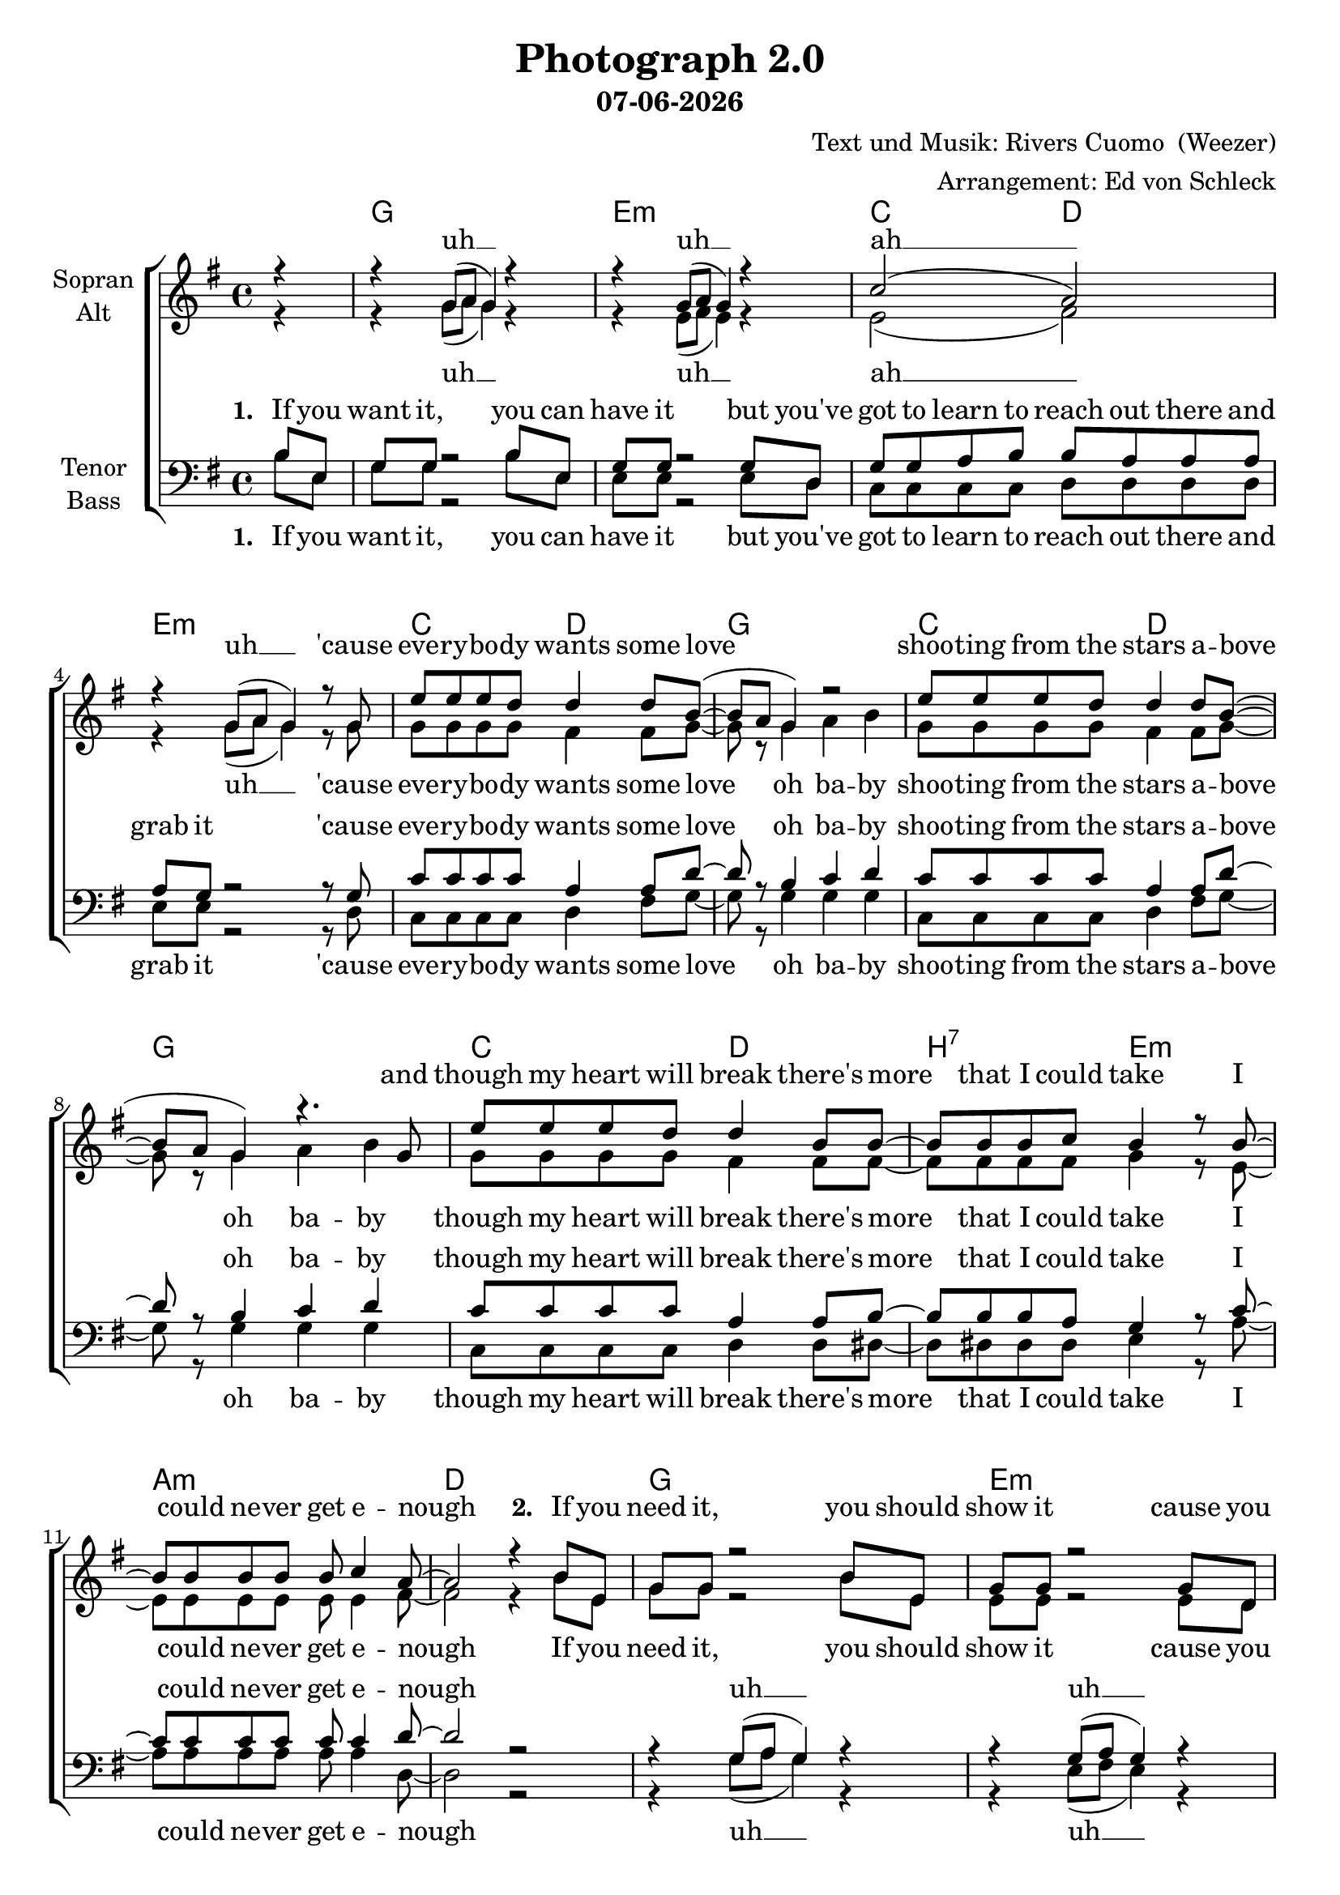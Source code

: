 \version "2.19.45"

\header {
  title = "Photograph 2.0"
  subtitle = #(strftime "%d-%m-%Y" (localtime (current-time)))
  composer = "Text und Musik: Rivers Cuomo  (Weezer)"
  arranger = "Arrangement: Ed von Schleck"
}

global = {
  \key g \major
  \time 4/4
  \partial 4
}

chordNames = \chordmode {
  \global
  \germanChords
  s4
  
  g1
  e:m
  c2 d e1:m
  
  c2 d g1
  c2 d g1
  c2 d b:7 e:m
  a1:m d
  
  g1
  e:m
  c2 d e1:m
  
  c2 d g1
  c2 d g1
  c2 d b:7 e:m
  a1:m d
  
  b:7 e:m
  b:7 e:m
  c a:m f d:7
  
  g1
  e:m
  c2 d e1:m
  
  c2 d g1
  c2 d g1
  c2 d b:7 e:m
  a1:m d
  
  b:7 e:m
  b:7 e:m
  c a:m f d:7
  
  g1
  e:m
  c2 d g1
  c2 d g1
  c2 d g1

}

soprano = \relative c'' {
  \global
  r4
  
  r g8( a g4) r
  r g8( a g4) r
  c2( a)
  r4 g8( a g4) r8 g

  e' e e d d4 d8 b~(
  b a g4) r2
  e'8 e e d d4 d8 b~(
  b a g4) r4. g8
  
  e' e e d d4 b8 b~
  b b b c b4 r8 b~
  b b b b b c4 a8~
  a2 r4 b8 e,
  
  g g r2 b8 e,
  g g r2 g8 d
  g g a b b a a a
  a g r2 r8 g
  
  e' e e d d4 d8 b~(
  b a g4) r2
  e'8 e e d d4 d8 b~(
  b a g4) r4. g8
  
  e' e e d d4 b8 b~
  b b b c b4 r8 b~
  b b b b b c4 a8~
  a2 r2
  
  r2 b8 b b b~
  b4 a8 g~ g4 r
  r2 b8 b b b~
  b4 a8 g~ g4 r
  
  g4. r8 c8 c c c~
  c4 c8 c~ c c4 a8~
  a1~
  a2 r2
  
  r4 g8( a g4) r
  r g8( a g4) r
  c2( a)
  r4 g8( a g4) r8 g
  
  e' e e d d4 d8 b~(
  b a g4) r2
  e'8 e e d d4 d8 b~(
  b a g4) r4. g8
  
  e' e e d d4 b8 b~
  b b b c b4 r8 b~
  b b b b b c4 a8~
  a2 r2
  
  r2 b8 b b b~
  b4 a8 g~ g4 r
  r2 b8 b b b~
  b4 a8 g~ g4 r
  
  g4. r8 c8 c c c~
  c4 c8 c~ c c4 a8~
  a1~
  a2 r4 b8 e,
  
  g g r2 b8 e,
  g g r2 g8 d
  g g a b b a a a
  a g r2 g8 d
  
  g g a b b a a a
  a g r2g8 d
  g g a b b a a a
  a g r2
  
  \bar "|."
}

alto = \relative c'' {
  \global
  r4
  
  r4 g8( a g4) r
  r e8( fis e4) r
  e2( fis)
  r4 g8( a g4) r8 g
  
  g g g g fis4 fis8 g~
  g r g4 a b
  g8 g g g fis4 fis8 g~
  g r g4 a b
  
  g8 g g g fis4 fis8 fis~
  fis fis fis fis g4 r8 e~
  e e e e e e4 fis8~
  fis2 r4 b8 e,
  
  g g r2 b8 e,
  e e r2 e8 d
  e e fis g fis fis fis fis
  fis e r2 r8 g
  
  g g g g fis4 fis8 g~
  g r g4 a b
  g8 g g g fis4 fis8 g~
  g r g4 a b
  
  g8 g g g fis4 fis8 fis~
  fis fis fis fis g4 r8 e~
  e e e e e e4 fis8~
  fis2 r2
  
  fis1(
  g2.) r4
  fis1(
  g2.) r4
  
  e4. r8 e8 e e e~
  e4 e8 e~ e e4 f8~(
  f1
  fis?2) r
  
  r4 g8( a g4) r
  r e8( fis e4) r
  e2( fis)
  r4 g8( a g4) r8 g
  
  g g g g fis4 fis8 g~
  g r g4 a b
  g8 g g g fis4 fis8 g~
  g r g4 a b
  
  g8 g g g fis4 fis8 fis~
  fis fis fis fis g4 r8 e~
  e e e e e e4 fis8~
  fis2 r2
  
  fis1(
  g2.) r4
  fis1(
  g2.) r4
  
  e4. r8 e8 e e e~
  e4 e8 e~ e e4 f8~(
  f1
  fis?2) r4 b8 e,
  
  g g r2 b8 e,
  e e r2 e8 d
  e e fis g fis fis fis fis
  fis g r2 e8 d
  
  e e fis g fis fis fis fis
  fis g r2 e8 d
  e e fis g fis fis fis fis
  fis g r2
}

tenor = \relative c' {
  \global
  b8 e,
  
  g g r2 b8 e,
  g g r2 g8 d
  g g a b b a a a
  a g r2 r8 g
  
  c8 c c c a4 a8 d~
  d r b4 c d
  c8 c c c a4 a8 d~
  d r b4 c d
  
  c8 c c c a4 a8 b~
  b b b a g4 r8 c~
  c c c c c c4 d8~
  d2 r
  
  r4 g,8( a g4) r
  r g8( a g4) r
  c2( a)
  r4 g8( a g4) r8 g
  
  c8 c c c a4 a8 d~
  d r b4 c d
  c8 c c c a4 a8 d~
  d r b4 c d
  
  c8 c c c a4 a8 b~
  b b b a g4 r8 c~
  c c c c c c4 d8~
  d2 r
  
  r2 b8 b b b~
  b4 a8 g~ g4 r
  r2 b8 b b b~
  b4 a8 g~ g4 r
  
  c4. r8 c8 c c c~
  c4 c8 c~ c c4 c8~
  c1~
  c2 r4 b8( a
  
  g4) r2 b8( a
  g4) r2 b8( a
  g2 fis
  g4) r2 r8 g
  
  c8 c c c a4 a8 d~
  d r b4 c d
  c8 c c c a4 a8 d~
  d r b4 c d
  
  c8 c c c a4 a8 b~
  b b b a g4 r8 c~
  c c c c c c4 d8~
  d2 r
  
  r2 b8 b b b~
  b4 a8 g~ g4 r
  r2 b8 b b b~
  b4 a8 g~ g4 r
  
  c4. r8 c8 c c c~
  c4 c8 c~ c c4 c8~
  c1~
  c2 r2
  
  r4 g8( a g4) r
  r g8( a g8) r g8 a
  c c c c d d c c
  b b r2 g8 a
  
  c c c c d d c c
  b b r2 g8 a
  c c c c d d c c
  b b r2
}

bass = \relative c' {
  \global
  b8 e,
  
  g g r2 b8 e,
  e e r2 e8 d
  c c c c d d d d
  e e r2 r8 d
  
  c c c c d4 fis8 g~
  g r g4 g g
  c,8 c c c d4 fis8 g~
  g r g4 g g
  
  c,8 c c c d4 d8 dis~
  dis dis dis dis e4 r8 a~
  a a a a a a4 d,8~
  d2 r
  
  r4 g8( a g4) r
  r e8( fis e4) r
  c2( d)
  r4 g8( a g4) r8 g
  
  c, c c c d4 fis8 g~
  g r g4 g g
  c,8 c c c d4 fis8 g~
  g r g4 g g
  
  c,8 c c c d4 d8 dis~
  dis dis dis dis e4 r8 a~
  a a a a a a4 d,8~
  d2 r
  
  dis1(
  e2.) r4
  dis1(
  e2.) r4
  
  c4. r8 c8 c e a~
  a4 a8 a~ a g4 f8~(
  f1
  d2) r4 b'8( a
  
  g4) r2 g8( fis
  e4) r2 e8( d
  c2 d
  e4) r2 r8 g
  
  c, c c c d4 fis8 g~
  g r g4 g g
  c,8 c c c d4 fis8 g~
  g r g4 g g
  
  c,8 c c c d4 d8 dis~
  dis dis dis dis e4 r8 a~
  a a a a a a4 d,8~
  d2 r
  
  dis1(
  e2.) r4
  dis1(
  e2.) r4
  
  c4. r8 c8 c e a~
  a4 a8 a~ a g4 f8~(
  f1
  d2) r
  
  r4 g8( a g4) r
  r e8( fis e8) r e d
  c c c c d d d d
  g g r2 e8 d
  
  c c c c d d d d
  g g r2 e8 d
  c c c c d d d d
  g g r2
}

sopranoVerse = \lyricmode {
  uh __
  uh __
  ah __
  uh __
  
  'cause eve -- ry -- bo -- dy wants some love
  shoo -- ting from the stars a -- bove
  and though my heart will break
  there's more that I could take
  I could ne -- ver get e -- nough
  
  \set stanza = "2. "
  
  If you need it, you should show it
  cause you might play so m -- ona -- stic that you blow it
  
  cause eve -- ry -- bo -- dy wants some hope
  some -- thing they can bar -- ely know
  and though my heart will break 
  there's more that I could take
  I could ne -- ver let it go
  
  it's in the pho -- to -- graph
  it's in the pho -- to -- graph
  uh it's in the pho -- to -- graph of love __
  
  uh __
  uh __
  ah __
  uh __
  
  'cause eve -- ry -- bo -- dy wants a dream
  some -- thing they can ba -- rely see
  and though my heart will break
  there's more that I could take
  I could ne -- ver let it be
  
  it's in the pho -- to -- graph
  it's in the pho -- to -- graph
  uh it's in the pho -- to -- graph of love __
  
  if you blew it, don't re -- ject it
  just sit dra -- wing up the plans and re -- e -- rect it
  just sit dra -- wing up the plans and re -- e -- rect it
  just sit dra -- wing up the plans and re -- e -- rect it
}

altoVerse = \lyricmode {
  uh __
  uh __
  ah __
  uh __
  
  'cause eve -- ry -- bo -- dy wants some love
  oh ba -- by
  shoo -- ting from the stars a -- bove
  oh ba -- by
  though my heart will break
  there's more that I could take
  I could ne -- ver get e -- nough
  
  If you need it, you should show it
  cause you might play so m -- ona -- stic that you blow it
  
  cause eve -- ry -- bo -- dy wants some hope oh ba -- by
  some -- thing they can bar -- ely know  oh ba -- by
  though my heart will break 
  there's more that I could take
  I could ne -- ver let it go 
  
  uh __
  uh __
  uh
  it's in the pho -- to -- graph of love __
  
  uh __
  uh __
  ah __
  uh __
  
  'cause eve -- ry -- bo -- dy wants a dream oh ba -- by
  some -- thing they can ba -- rely see oh ba -- by
  though my heart will break
  there's more that I could take
  I could ne -- ver let it be
  
  uh __
  uh __
  uh
  it's in the pho -- to -- graph of love __
  
  if you blew it, don't re -- ject it
  just sit dra -- wing up the plans and re -- e -- rect it
  just sit dra -- wing up the plans and re -- e -- rect it
  just sit dra -- wing up the plans and re -- e -- rect it
}

tenorVerse = \lyricmode {
  \set stanza = "1. "
  If you want it, you can have it
  but you've got to learn to reach out there and grab it

  'cause eve -- ry -- bo -- dy wants some love
  oh ba -- by
  shoo -- ting from the stars a -- bove
  oh ba -- by
  though my heart will break
  there's more that I could take
  I could ne -- ver get e -- nough
  
  uh __
  uh __
  ah __
  uh __
  
  cause eve -- ry -- bo -- dy wants some hope oh ba -- by
  some -- thing they can bar -- ely know  oh ba -- by
  though my heart will break 
  there's more that I could take
  I could ne -- ver let it go
  
  it's in the pho -- to -- graph
  it's in the pho -- to -- graph
  uh it's in the pho -- to -- graph of love __
  
  ah __
  ah __
  ah __
  
  'cause eve -- ry -- bo -- dy wants a dream oh ba -- by
  some -- thing they can ba -- rely see oh ba -- by
  though my heart will break
  there's more that I could take
  I could ne -- ver let it be
  
  it's in the pho -- to -- graph
  it's in the pho -- to -- graph
  uh it's in the pho -- to -- graph of love __
  
  uh __
  uh __
  
  just sit dra -- wing up the plans and re -- e -- rect it
  just sit dra -- wing up the plans and re -- e -- rect it
  just sit dra -- wing up the plans and re -- e -- rect it
}

bassVerse = \lyricmode {
  \set stanza = "1. "
  If you want it, you can have it
  but you've got to learn to reach out there and grab it
  
  'cause eve -- ry -- bo -- dy wants some love
  oh ba -- by
  shoo -- ting from the stars a -- bove
  oh ba -- by
  though my heart will break
  there's more that I could take
  I could ne -- ver get e -- nough
  
  uh __
  uh __
  ah __
  uh __
  
  cause eve -- ry -- bo -- dy wants some hope oh ba -- by
  some -- thing they can bar -- ely know  oh ba -- by
  though my heart will break 
  there's more that I could take
  I could ne -- ver let it go 
  
  uh __
  uh __
  uh
  it's in the pho -- to -- graph of love __
  
  ah __
  ah __
  ah __
  
  'cause eve -- ry -- bo -- dy wants a dream oh ba -- by
  some -- thing they can ba -- rely see oh ba -- by
  though my heart will break
  there's more that I could take
  I could ne -- ver let it be
  
  uh __
  uh __
  uh
  it's in the pho -- to -- graph of love __
  
  uh __
  uh __
  
  just sit dra -- wing up the plans and re -- e -- rect it
  just sit dra -- wing up the plans and re -- e -- rect it
  just sit dra -- wing up the plans and re -- e -- rect it
}

chordsPart = \new ChordNames \chordNames

choirPart = \new ChoirStaff <<
  \new Staff = "sa" \with {
    instrumentName = \markup \center-column { "Sopran" "Alt" }
  } <<
    \new Voice = "soprano" { \voiceOne \soprano }
    \new Voice = "alto" { \voiceTwo \alto }
  >>
  \new Lyrics \with {
    alignAboveContext = "sa"
    \override VerticalAxisGroup #'staff-affinity = #DOWN
  } \lyricsto "soprano" \sopranoVerse
  \new Lyrics \lyricsto "alto" \altoVerse
  \new Staff = "tb" \with {
    instrumentName = \markup \center-column { "Tenor" "Bass" }
  } <<
    \clef bass
    \new Voice = "tenor" { \voiceOne \tenor }
    \new Voice = "bass" { \voiceTwo \bass }
  >>
  \new Lyrics \with {
    alignAboveContext = "tb"
    \override VerticalAxisGroup #'staff-affinity = #DOWN
  } \lyricsto "tenor" \tenorVerse
  \new Lyrics \lyricsto "bass" \bassVerse
>>

\score {
  <<
    \chordsPart
    \choirPart
  >>
  \layout { }
  \midi {
    \tempo 4=120
  }
}
